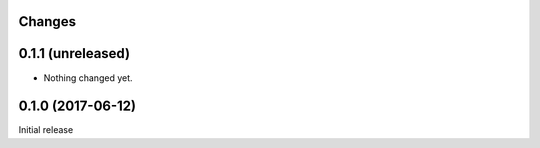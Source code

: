 Changes
=======

0.1.1 (unreleased)
==================

- Nothing changed yet.


0.1.0 (2017-06-12)
==================

Initial release
